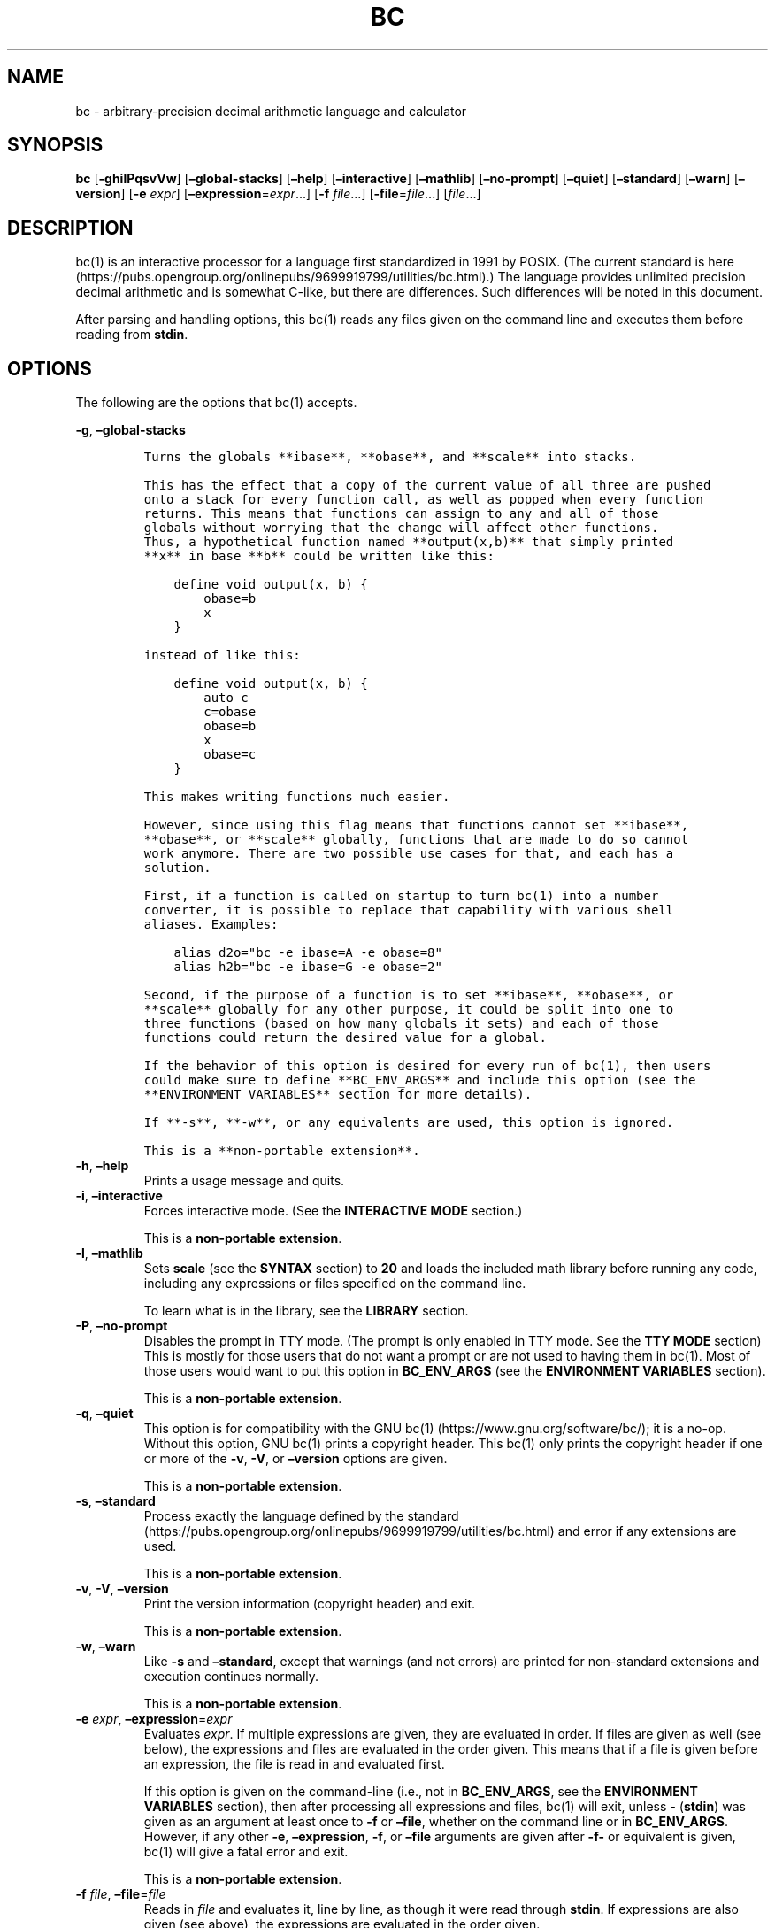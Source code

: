 .\"
.\" SPDX-License-Identifier: BSD-2-Clause
.\"
.\" Copyright (c) 2018-2021 Gavin D. Howard and contributors.
.\"
.\" Redistribution and use in source and binary forms, with or without
.\" modification, are permitted provided that the following conditions are met:
.\"
.\" * Redistributions of source code must retain the above copyright notice,
.\"   this list of conditions and the following disclaimer.
.\"
.\" * Redistributions in binary form must reproduce the above copyright notice,
.\"   this list of conditions and the following disclaimer in the documentation
.\"   and/or other materials provided with the distribution.
.\"
.\" THIS SOFTWARE IS PROVIDED BY THE COPYRIGHT HOLDERS AND CONTRIBUTORS "AS IS"
.\" AND ANY EXPRESS OR IMPLIED WARRANTIES, INCLUDING, BUT NOT LIMITED TO, THE
.\" IMPLIED WARRANTIES OF MERCHANTABILITY AND FITNESS FOR A PARTICULAR PURPOSE
.\" ARE DISCLAIMED. IN NO EVENT SHALL THE COPYRIGHT HOLDER OR CONTRIBUTORS BE
.\" LIABLE FOR ANY DIRECT, INDIRECT, INCIDENTAL, SPECIAL, EXEMPLARY, OR
.\" CONSEQUENTIAL DAMAGES (INCLUDING, BUT NOT LIMITED TO, PROCUREMENT OF
.\" SUBSTITUTE GOODS OR SERVICES; LOSS OF USE, DATA, OR PROFITS; OR BUSINESS
.\" INTERRUPTION) HOWEVER CAUSED AND ON ANY THEORY OF LIABILITY, WHETHER IN
.\" CONTRACT, STRICT LIABILITY, OR TORT (INCLUDING NEGLIGENCE OR OTHERWISE)
.\" ARISING IN ANY WAY OUT OF THE USE OF THIS SOFTWARE, EVEN IF ADVISED OF THE
.\" POSSIBILITY OF SUCH DAMAGE.
.\"
.TH "BC" "1" "February 2021" "Gavin D. Howard" "General Commands Manual"
.SH NAME
.PP
bc - arbitrary-precision decimal arithmetic language and calculator
.SH SYNOPSIS
.PP
\f[B]bc\f[R] [\f[B]-ghilPqsvVw\f[R]] [\f[B]\[en]global-stacks\f[R]]
[\f[B]\[en]help\f[R]] [\f[B]\[en]interactive\f[R]]
[\f[B]\[en]mathlib\f[R]] [\f[B]\[en]no-prompt\f[R]]
[\f[B]\[en]quiet\f[R]] [\f[B]\[en]standard\f[R]] [\f[B]\[en]warn\f[R]]
[\f[B]\[en]version\f[R]] [\f[B]-e\f[R] \f[I]expr\f[R]]
[\f[B]\[en]expression\f[R]=\f[I]expr\f[R]\&...] [\f[B]-f\f[R]
\f[I]file\f[R]\&...] [\f[B]-file\f[R]=\f[I]file\f[R]\&...]
[\f[I]file\f[R]\&...]
.SH DESCRIPTION
.PP
bc(1) is an interactive processor for a language first standardized in
1991 by POSIX.
(The current standard is
here (https://pubs.opengroup.org/onlinepubs/9699919799/utilities/bc.html).)
The language provides unlimited precision decimal arithmetic and is
somewhat C-like, but there are differences.
Such differences will be noted in this document.
.PP
After parsing and handling options, this bc(1) reads any files given on
the command line and executes them before reading from \f[B]stdin\f[R].
.SH OPTIONS
.PP
The following are the options that bc(1) accepts.
.PP
\f[B]-g\f[R], \f[B]\[en]global-stacks\f[R]
.IP
.nf
\f[C]
Turns the globals **ibase**, **obase**, and **scale** into stacks.

This has the effect that a copy of the current value of all three are pushed
onto a stack for every function call, as well as popped when every function
returns. This means that functions can assign to any and all of those
globals without worrying that the change will affect other functions.
Thus, a hypothetical function named **output(x,b)** that simply printed
**x** in base **b** could be written like this:

    define void output(x, b) {
        obase=b
        x
    }

instead of like this:

    define void output(x, b) {
        auto c
        c=obase
        obase=b
        x
        obase=c
    }

This makes writing functions much easier.

However, since using this flag means that functions cannot set **ibase**,
**obase**, or **scale** globally, functions that are made to do so cannot
work anymore. There are two possible use cases for that, and each has a
solution.

First, if a function is called on startup to turn bc(1) into a number
converter, it is possible to replace that capability with various shell
aliases. Examples:

    alias d2o=\[dq]bc -e ibase=A -e obase=8\[dq]
    alias h2b=\[dq]bc -e ibase=G -e obase=2\[dq]

Second, if the purpose of a function is to set **ibase**, **obase**, or
**scale** globally for any other purpose, it could be split into one to
three functions (based on how many globals it sets) and each of those
functions could return the desired value for a global.

If the behavior of this option is desired for every run of bc(1), then users
could make sure to define **BC_ENV_ARGS** and include this option (see the
**ENVIRONMENT VARIABLES** section for more details).

If **-s**, **-w**, or any equivalents are used, this option is ignored.

This is a **non-portable extension**.
\f[R]
.fi
.TP
\f[B]-h\f[R], \f[B]\[en]help\f[R]
Prints a usage message and quits.
.TP
\f[B]-i\f[R], \f[B]\[en]interactive\f[R]
Forces interactive mode.
(See the \f[B]INTERACTIVE MODE\f[R] section.)
.RS
.PP
This is a \f[B]non-portable extension\f[R].
.RE
.TP
\f[B]-l\f[R], \f[B]\[en]mathlib\f[R]
Sets \f[B]scale\f[R] (see the \f[B]SYNTAX\f[R] section) to \f[B]20\f[R]
and loads the included math library before running any code, including
any expressions or files specified on the command line.
.RS
.PP
To learn what is in the library, see the \f[B]LIBRARY\f[R] section.
.RE
.TP
\f[B]-P\f[R], \f[B]\[en]no-prompt\f[R]
Disables the prompt in TTY mode.
(The prompt is only enabled in TTY mode.
See the \f[B]TTY MODE\f[R] section) This is mostly for those users that
do not want a prompt or are not used to having them in bc(1).
Most of those users would want to put this option in
\f[B]BC_ENV_ARGS\f[R] (see the \f[B]ENVIRONMENT VARIABLES\f[R] section).
.RS
.PP
This is a \f[B]non-portable extension\f[R].
.RE
.TP
\f[B]-q\f[R], \f[B]\[en]quiet\f[R]
This option is for compatibility with the GNU
bc(1) (https://www.gnu.org/software/bc/); it is a no-op.
Without this option, GNU bc(1) prints a copyright header.
This bc(1) only prints the copyright header if one or more of the
\f[B]-v\f[R], \f[B]-V\f[R], or \f[B]\[en]version\f[R] options are given.
.RS
.PP
This is a \f[B]non-portable extension\f[R].
.RE
.TP
\f[B]-s\f[R], \f[B]\[en]standard\f[R]
Process exactly the language defined by the
standard (https://pubs.opengroup.org/onlinepubs/9699919799/utilities/bc.html)
and error if any extensions are used.
.RS
.PP
This is a \f[B]non-portable extension\f[R].
.RE
.TP
\f[B]-v\f[R], \f[B]-V\f[R], \f[B]\[en]version\f[R]
Print the version information (copyright header) and exit.
.RS
.PP
This is a \f[B]non-portable extension\f[R].
.RE
.TP
\f[B]-w\f[R], \f[B]\[en]warn\f[R]
Like \f[B]-s\f[R] and \f[B]\[en]standard\f[R], except that warnings (and
not errors) are printed for non-standard extensions and execution
continues normally.
.RS
.PP
This is a \f[B]non-portable extension\f[R].
.RE
.TP
\f[B]-e\f[R] \f[I]expr\f[R], \f[B]\[en]expression\f[R]=\f[I]expr\f[R]
Evaluates \f[I]expr\f[R].
If multiple expressions are given, they are evaluated in order.
If files are given as well (see below), the expressions and files are
evaluated in the order given.
This means that if a file is given before an expression, the file is
read in and evaluated first.
.RS
.PP
If this option is given on the command-line (i.e., not in
\f[B]BC_ENV_ARGS\f[R], see the \f[B]ENVIRONMENT VARIABLES\f[R] section),
then after processing all expressions and files, bc(1) will exit, unless
\f[B]-\f[R] (\f[B]stdin\f[R]) was given as an argument at least once to
\f[B]-f\f[R] or \f[B]\[en]file\f[R], whether on the command line or in
\f[B]BC_ENV_ARGS\f[R].
However, if any other \f[B]-e\f[R], \f[B]\[en]expression\f[R],
\f[B]-f\f[R], or \f[B]\[en]file\f[R] arguments are given after
\f[B]-f-\f[R] or equivalent is given, bc(1) will give a fatal error and
exit.
.PP
This is a \f[B]non-portable extension\f[R].
.RE
.TP
\f[B]-f\f[R] \f[I]file\f[R], \f[B]\[en]file\f[R]=\f[I]file\f[R]
Reads in \f[I]file\f[R] and evaluates it, line by line, as though it
were read through \f[B]stdin\f[R].
If expressions are also given (see above), the expressions are evaluated
in the order given.
.RS
.PP
If this option is given on the command-line (i.e., not in
\f[B]BC_ENV_ARGS\f[R], see the \f[B]ENVIRONMENT VARIABLES\f[R] section),
then after processing all expressions and files, bc(1) will exit, unless
\f[B]-\f[R] (\f[B]stdin\f[R]) was given as an argument at least once to
\f[B]-f\f[R] or \f[B]\[en]file\f[R].
However, if any other \f[B]-e\f[R], \f[B]\[en]expression\f[R],
\f[B]-f\f[R], or \f[B]\[en]file\f[R] arguments are given after
\f[B]-f-\f[R] or equivalent is given, bc(1) will give a fatal error and
exit.
.PP
This is a \f[B]non-portable extension\f[R].
.RE
.PP
All long options are \f[B]non-portable extensions\f[R].
.SH STDOUT
.PP
Any non-error output is written to \f[B]stdout\f[R].
.PP
\f[B]Note\f[R]: Unlike other bc(1) implementations, this bc(1) will
issue a fatal error (see the \f[B]EXIT STATUS\f[R] section) if it cannot
write to \f[B]stdout\f[R], so if \f[B]stdout\f[R] is closed, as in
\f[B]bc >&-\f[R], it will quit with an error.
This is done so that bc(1) can report problems when \f[B]stdout\f[R] is
redirected to a file.
.PP
If there are scripts that depend on the behavior of other bc(1)
implementations, it is recommended that those scripts be changed to
redirect \f[B]stdout\f[R] to \f[B]/dev/null\f[R].
.SH STDERR
.PP
Any error output is written to \f[B]stderr\f[R].
.PP
\f[B]Note\f[R]: Unlike other bc(1) implementations, this bc(1) will
issue a fatal error (see the \f[B]EXIT STATUS\f[R] section) if it cannot
write to \f[B]stderr\f[R], so if \f[B]stderr\f[R] is closed, as in
\f[B]bc 2>&-\f[R], it will quit with an error.
This is done so that bc(1) can exit with an error code when
\f[B]stderr\f[R] is redirected to a file.
.PP
If there are scripts that depend on the behavior of other bc(1)
implementations, it is recommended that those scripts be changed to
redirect \f[B]stderr\f[R] to \f[B]/dev/null\f[R].
.SH SYNTAX
.PP
The syntax for bc(1) programs is mostly C-like, with some differences.
This bc(1) follows the POSIX
standard (https://pubs.opengroup.org/onlinepubs/9699919799/utilities/bc.html),
which is a much more thorough resource for the language this bc(1)
accepts.
This section is meant to be a summary and a listing of all the
extensions to the standard.
.PP
In the sections below, \f[B]E\f[R] means expression, \f[B]S\f[R] means
statement, and \f[B]I\f[R] means identifier.
.PP
Identifiers (\f[B]I\f[R]) start with a lowercase letter and can be
followed by any number (up to \f[B]BC_NAME_MAX-1\f[R]) of lowercase
letters (\f[B]a-z\f[R]), digits (\f[B]0-9\f[R]), and underscores
(\f[B]_\f[R]).
The regex is \f[B][a-z][a-z0-9_]*\f[R].
Identifiers with more than one character (letter) are a
\f[B]non-portable extension\f[R].
.PP
\f[B]ibase\f[R] is a global variable determining how to interpret
constant numbers.
It is the \[lq]input\[rq] base, or the number base used for interpreting
input numbers.
\f[B]ibase\f[R] is initially \f[B]10\f[R].
If the \f[B]-s\f[R] (\f[B]\[en]standard\f[R]) and \f[B]-w\f[R]
(\f[B]\[en]warn\f[R]) flags were not given on the command line, the max
allowable value for \f[B]ibase\f[R] is \f[B]36\f[R].
Otherwise, it is \f[B]16\f[R].
The min allowable value for \f[B]ibase\f[R] is \f[B]2\f[R].
The max allowable value for \f[B]ibase\f[R] can be queried in bc(1)
programs with the \f[B]maxibase()\f[R] built-in function.
.PP
\f[B]obase\f[R] is a global variable determining how to output results.
It is the \[lq]output\[rq] base, or the number base used for outputting
numbers.
\f[B]obase\f[R] is initially \f[B]10\f[R].
The max allowable value for \f[B]obase\f[R] is \f[B]BC_BASE_MAX\f[R] and
can be queried in bc(1) programs with the \f[B]maxobase()\f[R] built-in
function.
The min allowable value for \f[B]obase\f[R] is \f[B]2\f[R].
Values are output in the specified base.
.PP
The \f[I]scale\f[R] of an expression is the number of digits in the
result of the expression right of the decimal point, and \f[B]scale\f[R]
is a global variable that sets the precision of any operations, with
exceptions.
\f[B]scale\f[R] is initially \f[B]0\f[R].
\f[B]scale\f[R] cannot be negative.
The max allowable value for \f[B]scale\f[R] is \f[B]BC_SCALE_MAX\f[R]
and can be queried in bc(1) programs with the \f[B]maxscale()\f[R]
built-in function.
.PP
bc(1) has both \f[I]global\f[R] variables and \f[I]local\f[R] variables.
All \f[I]local\f[R] variables are local to the function; they are
parameters or are introduced in the \f[B]auto\f[R] list of a function
(see the \f[B]FUNCTIONS\f[R] section).
If a variable is accessed which is not a parameter or in the
\f[B]auto\f[R] list, it is assumed to be \f[I]global\f[R].
If a parent function has a \f[I]local\f[R] variable version of a
variable that a child function considers \f[I]global\f[R], the value of
that \f[I]global\f[R] variable in the child function is the value of the
variable in the parent function, not the value of the actual
\f[I]global\f[R] variable.
.PP
All of the above applies to arrays as well.
.PP
The value of a statement that is an expression (i.e., any of the named
expressions or operands) is printed unless the lowest precedence
operator is an assignment operator \f[I]and\f[R] the expression is
notsurrounded by parentheses.
.PP
The value that is printed is also assigned to the special variable
\f[B]last\f[R].
A single dot (\f[B].\f[R]) may also be used as a synonym for
\f[B]last\f[R].
These are \f[B]non-portable extensions\f[R].
.PP
Either semicolons or newlines may separate statements.
.SS Comments
.PP
There are two kinds of comments:
.IP "1." 3
Block comments are enclosed in \f[B]/*\f[R] and \f[B]*/\f[R].
.IP "2." 3
Line comments go from \f[B]#\f[R] until, and not including, the next
newline.
This is a \f[B]non-portable extension\f[R].
.SS Named Expressions
.PP
The following are named expressions in bc(1):
.IP "1." 3
Variables: \f[B]I\f[R]
.IP "2." 3
Array Elements: \f[B]I[E]\f[R]
.IP "3." 3
\f[B]ibase\f[R]
.IP "4." 3
\f[B]obase\f[R]
.IP "5." 3
\f[B]scale\f[R]
.IP "6." 3
\f[B]last\f[R] or a single dot (\f[B].\f[R])
.PP
Number 6 is a \f[B]non-portable extension\f[R].
.PP
Variables and arrays do not interfere; users can have arrays named the
same as variables.
This also applies to functions (see the \f[B]FUNCTIONS\f[R] section), so
a user can have a variable, array, and function that all have the same
name, and they will not shadow each other, whether inside of functions
or not.
.PP
Named expressions are required as the operand of
\f[B]increment\f[R]/\f[B]decrement\f[R] operators and as the left side
of \f[B]assignment\f[R] operators (see the \f[I]Operators\f[R]
subsection).
.SS Operands
.PP
The following are valid operands in bc(1):
.IP " 1." 4
Numbers (see the \f[I]Numbers\f[R] subsection below).
.IP " 2." 4
Array indices (\f[B]I[E]\f[R]).
.IP " 3." 4
\f[B](E)\f[R]: The value of \f[B]E\f[R] (used to change precedence).
.IP " 4." 4
\f[B]sqrt(E)\f[R]: The square root of \f[B]E\f[R].
\f[B]E\f[R] must be non-negative.
.IP " 5." 4
\f[B]length(E)\f[R]: The number of significant decimal digits in
\f[B]E\f[R].
.IP " 6." 4
\f[B]length(I[])\f[R]: The number of elements in the array \f[B]I\f[R].
This is a \f[B]non-portable extension\f[R].
.IP " 7." 4
\f[B]scale(E)\f[R]: The \f[I]scale\f[R] of \f[B]E\f[R].
.IP " 8." 4
\f[B]abs(E)\f[R]: The absolute value of \f[B]E\f[R].
This is a \f[B]non-portable extension\f[R].
.IP " 9." 4
\f[B]I()\f[R], \f[B]I(E)\f[R], \f[B]I(E, E)\f[R], and so on, where
\f[B]I\f[R] is an identifier for a non-\f[B]void\f[R] function (see the
\f[I]Void Functions\f[R] subsection of the \f[B]FUNCTIONS\f[R] section).
The \f[B]E\f[R] argument(s) may also be arrays of the form
\f[B]I[]\f[R], which will automatically be turned into array references
(see the \f[I]Array References\f[R] subsection of the
\f[B]FUNCTIONS\f[R] section) if the corresponding parameter in the
function definition is an array reference.
.IP "10." 4
\f[B]read()\f[R]: Reads a line from \f[B]stdin\f[R] and uses that as an
expression.
The result of that expression is the result of the \f[B]read()\f[R]
operand.
This is a \f[B]non-portable extension\f[R].
.IP "11." 4
\f[B]maxibase()\f[R]: The max allowable \f[B]ibase\f[R].
This is a \f[B]non-portable extension\f[R].
.IP "12." 4
\f[B]maxobase()\f[R]: The max allowable \f[B]obase\f[R].
This is a \f[B]non-portable extension\f[R].
.IP "13." 4
\f[B]maxscale()\f[R]: The max allowable \f[B]scale\f[R].
This is a \f[B]non-portable extension\f[R].
.SS Numbers
.PP
Numbers are strings made up of digits, uppercase letters, and at most
\f[B]1\f[R] period for a radix.
Numbers can have up to \f[B]BC_NUM_MAX\f[R] digits.
Uppercase letters are equal to \f[B]9\f[R] + their position in the
alphabet (i.e., \f[B]A\f[R] equals \f[B]10\f[R], or \f[B]9+1\f[R]).
If a digit or letter makes no sense with the current value of
\f[B]ibase\f[R], they are set to the value of the highest valid digit in
\f[B]ibase\f[R].
.PP
Single-character numbers (i.e., \f[B]A\f[R] alone) take the value that
they would have if they were valid digits, regardless of the value of
\f[B]ibase\f[R].
This means that \f[B]A\f[R] alone always equals decimal \f[B]10\f[R] and
\f[B]Z\f[R] alone always equals decimal \f[B]35\f[R].
.SS Operators
.PP
The following arithmetic and logical operators can be used.
They are listed in order of decreasing precedence.
Operators in the same group have the same precedence.
.TP
\f[B]++\f[R] \f[B]\[en]\f[R]
Type: Prefix and Postfix
.RS
.PP
Associativity: None
.PP
Description: \f[B]increment\f[R], \f[B]decrement\f[R]
.RE
.TP
\f[B]-\f[R] \f[B]!\f[R]
Type: Prefix
.RS
.PP
Associativity: None
.PP
Description: \f[B]negation\f[R], \f[B]boolean not\f[R]
.RE
.TP
\f[B]\[ha]\f[R]
Type: Binary
.RS
.PP
Associativity: Right
.PP
Description: \f[B]power\f[R]
.RE
.TP
\f[B]*\f[R] \f[B]/\f[R] \f[B]%\f[R]
Type: Binary
.RS
.PP
Associativity: Left
.PP
Description: \f[B]multiply\f[R], \f[B]divide\f[R], \f[B]modulus\f[R]
.RE
.TP
\f[B]+\f[R] \f[B]-\f[R]
Type: Binary
.RS
.PP
Associativity: Left
.PP
Description: \f[B]add\f[R], \f[B]subtract\f[R]
.RE
.TP
\f[B]=\f[R] \f[B]+=\f[R] \f[B]-=\f[R] \f[B]*=\f[R] \f[B]/=\f[R] \f[B]%=\f[R] \f[B]\[ha]=\f[R]
Type: Binary
.RS
.PP
Associativity: Right
.PP
Description: \f[B]assignment\f[R]
.RE
.TP
\f[B]==\f[R] \f[B]<=\f[R] \f[B]>=\f[R] \f[B]!=\f[R] \f[B]<\f[R] \f[B]>\f[R]
Type: Binary
.RS
.PP
Associativity: Left
.PP
Description: \f[B]relational\f[R]
.RE
.TP
\f[B]&&\f[R]
Type: Binary
.RS
.PP
Associativity: Left
.PP
Description: \f[B]boolean and\f[R]
.RE
.TP
\f[B]||\f[R]
Type: Binary
.RS
.PP
Associativity: Left
.PP
Description: \f[B]boolean or\f[R]
.RE
.PP
The operators will be described in more detail below.
.TP
\f[B]++\f[R] \f[B]\[en]\f[R]
The prefix and postfix \f[B]increment\f[R] and \f[B]decrement\f[R]
operators behave exactly like they would in C.
They require a named expression (see the \f[I]Named Expressions\f[R]
subsection) as an operand.
.RS
.PP
The prefix versions of these operators are more efficient; use them
where possible.
.RE
.TP
\f[B]-\f[R]
The \f[B]negation\f[R] operator returns \f[B]0\f[R] if a user attempts
to negate any expression with the value \f[B]0\f[R].
Otherwise, a copy of the expression with its sign flipped is returned.
.TP
\f[B]!\f[R]
The \f[B]boolean not\f[R] operator returns \f[B]1\f[R] if the expression
is \f[B]0\f[R], or \f[B]0\f[R] otherwise.
.RS
.PP
This is a \f[B]non-portable extension\f[R].
.RE
.TP
\f[B]\[ha]\f[R]
The \f[B]power\f[R] operator (not the \f[B]exclusive or\f[R] operator,
as it would be in C) takes two expressions and raises the first to the
power of the value of the second.
The \f[I]scale\f[R] of the result is equal to \f[B]scale\f[R].
.RS
.PP
The second expression must be an integer (no \f[I]scale\f[R]), and if it
is negative, the first value must be non-zero.
.RE
.TP
\f[B]*\f[R]
The \f[B]multiply\f[R] operator takes two expressions, multiplies them,
and returns the product.
If \f[B]a\f[R] is the \f[I]scale\f[R] of the first expression and
\f[B]b\f[R] is the \f[I]scale\f[R] of the second expression, the
\f[I]scale\f[R] of the result is equal to
\f[B]min(a+b,max(scale,a,b))\f[R] where \f[B]min()\f[R] and
\f[B]max()\f[R] return the obvious values.
.TP
\f[B]/\f[R]
The \f[B]divide\f[R] operator takes two expressions, divides them, and
returns the quotient.
The \f[I]scale\f[R] of the result shall be the value of \f[B]scale\f[R].
.RS
.PP
The second expression must be non-zero.
.RE
.TP
\f[B]%\f[R]
The \f[B]modulus\f[R] operator takes two expressions, \f[B]a\f[R] and
\f[B]b\f[R], and evaluates them by 1) Computing \f[B]a/b\f[R] to current
\f[B]scale\f[R] and 2) Using the result of step 1 to calculate
\f[B]a-(a/b)*b\f[R] to \f[I]scale\f[R]
\f[B]max(scale+scale(b),scale(a))\f[R].
.RS
.PP
The second expression must be non-zero.
.RE
.TP
\f[B]+\f[R]
The \f[B]add\f[R] operator takes two expressions, \f[B]a\f[R] and
\f[B]b\f[R], and returns the sum, with a \f[I]scale\f[R] equal to the
max of the \f[I]scale\f[R]s of \f[B]a\f[R] and \f[B]b\f[R].
.TP
\f[B]-\f[R]
The \f[B]subtract\f[R] operator takes two expressions, \f[B]a\f[R] and
\f[B]b\f[R], and returns the difference, with a \f[I]scale\f[R] equal to
the max of the \f[I]scale\f[R]s of \f[B]a\f[R] and \f[B]b\f[R].
.TP
\f[B]=\f[R] \f[B]+=\f[R] \f[B]-=\f[R] \f[B]*=\f[R] \f[B]/=\f[R] \f[B]%=\f[R] \f[B]\[ha]=\f[R]
The \f[B]assignment\f[R] operators take two expressions, \f[B]a\f[R] and
\f[B]b\f[R] where \f[B]a\f[R] is a named expression (see the \f[I]Named
Expressions\f[R] subsection).
.RS
.PP
For \f[B]=\f[R], \f[B]b\f[R] is copied and the result is assigned to
\f[B]a\f[R].
For all others, \f[B]a\f[R] and \f[B]b\f[R] are applied as operands to
the corresponding arithmetic operator and the result is assigned to
\f[B]a\f[R].
.RE
.TP
\f[B]==\f[R] \f[B]<=\f[R] \f[B]>=\f[R] \f[B]!=\f[R] \f[B]<\f[R] \f[B]>\f[R]
The \f[B]relational\f[R] operators compare two expressions, \f[B]a\f[R]
and \f[B]b\f[R], and if the relation holds, according to C language
semantics, the result is \f[B]1\f[R].
Otherwise, it is \f[B]0\f[R].
.RS
.PP
Note that unlike in C, these operators have a lower precedence than the
\f[B]assignment\f[R] operators, which means that \f[B]a=b>c\f[R] is
interpreted as \f[B](a=b)>c\f[R].
.PP
Also, unlike the
standard (https://pubs.opengroup.org/onlinepubs/9699919799/utilities/bc.html)
requires, these operators can appear anywhere any other expressions can
be used.
This allowance is a \f[B]non-portable extension\f[R].
.RE
.TP
\f[B]&&\f[R]
The \f[B]boolean and\f[R] operator takes two expressions and returns
\f[B]1\f[R] if both expressions are non-zero, \f[B]0\f[R] otherwise.
.RS
.PP
This is \f[I]not\f[R] a short-circuit operator.
.PP
This is a \f[B]non-portable extension\f[R].
.RE
.TP
\f[B]||\f[R]
The \f[B]boolean or\f[R] operator takes two expressions and returns
\f[B]1\f[R] if one of the expressions is non-zero, \f[B]0\f[R]
otherwise.
.RS
.PP
This is \f[I]not\f[R] a short-circuit operator.
.PP
This is a \f[B]non-portable extension\f[R].
.RE
.SS Statements
.PP
The following items are statements:
.IP " 1." 4
\f[B]E\f[R]
.IP " 2." 4
\f[B]{\f[R] \f[B]S\f[R] \f[B];\f[R] \&... \f[B];\f[R] \f[B]S\f[R]
\f[B]}\f[R]
.IP " 3." 4
\f[B]if\f[R] \f[B](\f[R] \f[B]E\f[R] \f[B])\f[R] \f[B]S\f[R]
.IP " 4." 4
\f[B]if\f[R] \f[B](\f[R] \f[B]E\f[R] \f[B])\f[R] \f[B]S\f[R]
\f[B]else\f[R] \f[B]S\f[R]
.IP " 5." 4
\f[B]while\f[R] \f[B](\f[R] \f[B]E\f[R] \f[B])\f[R] \f[B]S\f[R]
.IP " 6." 4
\f[B]for\f[R] \f[B](\f[R] \f[B]E\f[R] \f[B];\f[R] \f[B]E\f[R]
\f[B];\f[R] \f[B]E\f[R] \f[B])\f[R] \f[B]S\f[R]
.IP " 7." 4
An empty statement
.IP " 8." 4
\f[B]break\f[R]
.IP " 9." 4
\f[B]continue\f[R]
.IP "10." 4
\f[B]quit\f[R]
.IP "11." 4
\f[B]halt\f[R]
.IP "12." 4
\f[B]limits\f[R]
.IP "13." 4
A string of characters, enclosed in double quotes
.IP "14." 4
\f[B]print\f[R] \f[B]E\f[R] \f[B],\f[R] \&... \f[B],\f[R] \f[B]E\f[R]
.IP "15." 4
\f[B]I()\f[R], \f[B]I(E)\f[R], \f[B]I(E, E)\f[R], and so on, where
\f[B]I\f[R] is an identifier for a \f[B]void\f[R] function (see the
\f[I]Void Functions\f[R] subsection of the \f[B]FUNCTIONS\f[R] section).
The \f[B]E\f[R] argument(s) may also be arrays of the form
\f[B]I[]\f[R], which will automatically be turned into array references
(see the \f[I]Array References\f[R] subsection of the
\f[B]FUNCTIONS\f[R] section) if the corresponding parameter in the
function definition is an array reference.
.PP
Numbers 4, 9, 11, 12, 14, and 15 are \f[B]non-portable extensions\f[R].
.PP
Also, as a \f[B]non-portable extension\f[R], any or all of the
expressions in the header of a for loop may be omitted.
If the condition (second expression) is omitted, it is assumed to be a
constant \f[B]1\f[R].
.PP
The \f[B]break\f[R] statement causes a loop to stop iterating and resume
execution immediately following a loop.
This is only allowed in loops.
.PP
The \f[B]continue\f[R] statement causes a loop iteration to stop early
and returns to the start of the loop, including testing the loop
condition.
This is only allowed in loops.
.PP
The \f[B]if\f[R] \f[B]else\f[R] statement does the same thing as in C.
.PP
The \f[B]quit\f[R] statement causes bc(1) to quit, even if it is on a
branch that will not be executed (it is a compile-time command).
.PP
The \f[B]halt\f[R] statement causes bc(1) to quit, if it is executed.
(Unlike \f[B]quit\f[R] if it is on a branch of an \f[B]if\f[R] statement
that is not executed, bc(1) does not quit.)
.PP
The \f[B]limits\f[R] statement prints the limits that this bc(1) is
subject to.
This is like the \f[B]quit\f[R] statement in that it is a compile-time
command.
.PP
An expression by itself is evaluated and printed, followed by a newline.
.SS Print Statement
.PP
The \[lq]expressions\[rq] in a \f[B]print\f[R] statement may also be
strings.
If they are, there are backslash escape sequences that are interpreted
specially.
What those sequences are, and what they cause to be printed, are shown
below:
.PP
.TS
tab(@);
l l.
T{
\f[B]\[rs]a\f[R]
T}@T{
\f[B]\[rs]a\f[R]
T}
T{
\f[B]\[rs]b\f[R]
T}@T{
\f[B]\[rs]b\f[R]
T}
T{
\f[B]\[rs]\[rs]\f[R]
T}@T{
\f[B]\[rs]\f[R]
T}
T{
\f[B]\[rs]e\f[R]
T}@T{
\f[B]\[rs]\f[R]
T}
T{
\f[B]\[rs]f\f[R]
T}@T{
\f[B]\[rs]f\f[R]
T}
T{
\f[B]\[rs]n\f[R]
T}@T{
\f[B]\[rs]n\f[R]
T}
T{
\f[B]\[rs]q\f[R]
T}@T{
\f[B]\[dq]\f[R]
T}
T{
\f[B]\[rs]r\f[R]
T}@T{
\f[B]\[rs]r\f[R]
T}
T{
\f[B]\[rs]t\f[R]
T}@T{
\f[B]\[rs]t\f[R]
T}
.TE
.PP
Any other character following a backslash causes the backslash and
character to be printed as-is.
.PP
Any non-string expression in a print statement shall be assigned to
\f[B]last\f[R], like any other expression that is printed.
.SS Order of Evaluation
.PP
All expressions in a statment are evaluated left to right, except as
necessary to maintain order of operations.
This means, for example, assuming that \f[B]i\f[R] is equal to
\f[B]0\f[R], in the expression
.IP
.nf
\f[C]
a[i++] = i++
\f[R]
.fi
.PP
the first (or 0th) element of \f[B]a\f[R] is set to \f[B]1\f[R], and
\f[B]i\f[R] is equal to \f[B]2\f[R] at the end of the expression.
.PP
This includes function arguments.
Thus, assuming \f[B]i\f[R] is equal to \f[B]0\f[R], this means that in
the expression
.IP
.nf
\f[C]
x(i++, i++)
\f[R]
.fi
.PP
the first argument passed to \f[B]x()\f[R] is \f[B]0\f[R], and the
second argument is \f[B]1\f[R], while \f[B]i\f[R] is equal to
\f[B]2\f[R] before the function starts executing.
.SH FUNCTIONS
.PP
Function definitions are as follows:
.IP
.nf
\f[C]
define I(I,...,I){
    auto I,...,I
    S;...;S
    return(E)
}
\f[R]
.fi
.PP
Any \f[B]I\f[R] in the parameter list or \f[B]auto\f[R] list may be
replaced with \f[B]I[]\f[R] to make a parameter or \f[B]auto\f[R] var an
array, and any \f[B]I\f[R] in the parameter list may be replaced with
\f[B]*I[]\f[R] to make a parameter an array reference.
Callers of functions that take array references should not put an
asterisk in the call; they must be called with just \f[B]I[]\f[R] like
normal array parameters and will be automatically converted into
references.
.PP
As a \f[B]non-portable extension\f[R], the opening brace of a
\f[B]define\f[R] statement may appear on the next line.
.PP
As a \f[B]non-portable extension\f[R], the return statement may also be
in one of the following forms:
.IP "1." 3
\f[B]return\f[R]
.IP "2." 3
\f[B]return\f[R] \f[B](\f[R] \f[B])\f[R]
.IP "3." 3
\f[B]return\f[R] \f[B]E\f[R]
.PP
The first two, or not specifying a \f[B]return\f[R] statement, is
equivalent to \f[B]return (0)\f[R], unless the function is a
\f[B]void\f[R] function (see the \f[I]Void Functions\f[R] subsection
below).
.SS Void Functions
.PP
Functions can also be \f[B]void\f[R] functions, defined as follows:
.IP
.nf
\f[C]
define void I(I,...,I){
    auto I,...,I
    S;...;S
    return
}
\f[R]
.fi
.PP
They can only be used as standalone expressions, where such an
expression would be printed alone, except in a print statement.
.PP
Void functions can only use the first two \f[B]return\f[R] statements
listed above.
They can also omit the return statement entirely.
.PP
The word \[lq]void\[rq] is not treated as a keyword; it is still
possible to have variables, arrays, and functions named \f[B]void\f[R].
The word \[lq]void\[rq] is only treated specially right after the
\f[B]define\f[R] keyword.
.PP
This is a \f[B]non-portable extension\f[R].
.SS Array References
.PP
For any array in the parameter list, if the array is declared in the
form
.IP
.nf
\f[C]
*I[]
\f[R]
.fi
.PP
it is a \f[B]reference\f[R].
Any changes to the array in the function are reflected, when the
function returns, to the array that was passed in.
.PP
Other than this, all function arguments are passed by value.
.PP
This is a \f[B]non-portable extension\f[R].
.SH LIBRARY
.PP
All of the functions below are available when the \f[B]-l\f[R] or
\f[B]\[en]mathlib\f[R] command-line flags are given.
.SS Standard Library
.PP
The
standard (https://pubs.opengroup.org/onlinepubs/9699919799/utilities/bc.html)
defines the following functions for the math library:
.TP
\f[B]s(x)\f[R]
Returns the sine of \f[B]x\f[R], which is assumed to be in radians.
.RS
.PP
This is a transcendental function (see the \f[I]Transcendental
Functions\f[R] subsection below).
.RE
.TP
\f[B]c(x)\f[R]
Returns the cosine of \f[B]x\f[R], which is assumed to be in radians.
.RS
.PP
This is a transcendental function (see the \f[I]Transcendental
Functions\f[R] subsection below).
.RE
.TP
\f[B]a(x)\f[R]
Returns the arctangent of \f[B]x\f[R], in radians.
.RS
.PP
This is a transcendental function (see the \f[I]Transcendental
Functions\f[R] subsection below).
.RE
.TP
\f[B]l(x)\f[R]
Returns the natural logarithm of \f[B]x\f[R].
.RS
.PP
This is a transcendental function (see the \f[I]Transcendental
Functions\f[R] subsection below).
.RE
.TP
\f[B]e(x)\f[R]
Returns the mathematical constant \f[B]e\f[R] raised to the power of
\f[B]x\f[R].
.RS
.PP
This is a transcendental function (see the \f[I]Transcendental
Functions\f[R] subsection below).
.RE
.TP
\f[B]j(x, n)\f[R]
Returns the bessel integer order \f[B]n\f[R] (truncated) of \f[B]x\f[R].
.RS
.PP
This is a transcendental function (see the \f[I]Transcendental
Functions\f[R] subsection below).
.RE
.SS Transcendental Functions
.PP
All transcendental functions can return slightly inaccurate results (up
to 1 ULP (https://en.wikipedia.org/wiki/Unit_in_the_last_place)).
This is unavoidable, and this
article (https://people.eecs.berkeley.edu/~wkahan/LOG10HAF.TXT) explains
why it is impossible and unnecessary to calculate exact results for the
transcendental functions.
.PP
Because of the possible inaccuracy, I recommend that users call those
functions with the precision (\f[B]scale\f[R]) set to at least 1 higher
than is necessary.
If exact results are \f[I]absolutely\f[R] required, users can double the
precision (\f[B]scale\f[R]) and then truncate.
.PP
The transcendental functions in the standard math library are:
.IP \[bu] 2
\f[B]s(x)\f[R]
.IP \[bu] 2
\f[B]c(x)\f[R]
.IP \[bu] 2
\f[B]a(x)\f[R]
.IP \[bu] 2
\f[B]l(x)\f[R]
.IP \[bu] 2
\f[B]e(x)\f[R]
.IP \[bu] 2
\f[B]j(x, n)\f[R]
.SH RESET
.PP
When bc(1) encounters an error or a signal that it has a non-default
handler for, it resets.
This means that several things happen.
.PP
First, any functions that are executing are stopped and popped off the
stack.
The behavior is not unlike that of exceptions in programming languages.
Then the execution point is set so that any code waiting to execute
(after all functions returned) is skipped.
.PP
Thus, when bc(1) resets, it skips any remaining code waiting to be
executed.
Then, if it is interactive mode, and the error was not a fatal error
(see the \f[B]EXIT STATUS\f[R] section), it asks for more input;
otherwise, it exits with the appropriate return code.
.PP
Note that this reset behavior is different from the GNU bc(1), which
attempts to start executing the statement right after the one that
caused an error.
.SH PERFORMANCE
.PP
Most bc(1) implementations use \f[B]char\f[R] types to calculate the
value of \f[B]1\f[R] decimal digit at a time, but that can be slow.
This bc(1) does something different.
.PP
It uses large integers to calculate more than \f[B]1\f[R] decimal digit
at a time.
If built in a environment where \f[B]BC_LONG_BIT\f[R] (see the
\f[B]LIMITS\f[R] section) is \f[B]64\f[R], then each integer has
\f[B]9\f[R] decimal digits.
If built in an environment where \f[B]BC_LONG_BIT\f[R] is \f[B]32\f[R]
then each integer has \f[B]4\f[R] decimal digits.
This value (the number of decimal digits per large integer) is called
\f[B]BC_BASE_DIGS\f[R].
.PP
The actual values of \f[B]BC_LONG_BIT\f[R] and \f[B]BC_BASE_DIGS\f[R]
can be queried with the \f[B]limits\f[R] statement.
.PP
In addition, this bc(1) uses an even larger integer for overflow
checking.
This integer type depends on the value of \f[B]BC_LONG_BIT\f[R], but is
always at least twice as large as the integer type used to store digits.
.SH LIMITS
.PP
The following are the limits on bc(1):
.TP
\f[B]BC_LONG_BIT\f[R]
The number of bits in the \f[B]long\f[R] type in the environment where
bc(1) was built.
This determines how many decimal digits can be stored in a single large
integer (see the \f[B]PERFORMANCE\f[R] section).
.TP
\f[B]BC_BASE_DIGS\f[R]
The number of decimal digits per large integer (see the
\f[B]PERFORMANCE\f[R] section).
Depends on \f[B]BC_LONG_BIT\f[R].
.TP
\f[B]BC_BASE_POW\f[R]
The max decimal number that each large integer can store (see
\f[B]BC_BASE_DIGS\f[R]) plus \f[B]1\f[R].
Depends on \f[B]BC_BASE_DIGS\f[R].
.TP
\f[B]BC_OVERFLOW_MAX\f[R]
The max number that the overflow type (see the \f[B]PERFORMANCE\f[R]
section) can hold.
Depends on \f[B]BC_LONG_BIT\f[R].
.TP
\f[B]BC_BASE_MAX\f[R]
The maximum output base.
Set at \f[B]BC_BASE_POW\f[R].
.TP
\f[B]BC_DIM_MAX\f[R]
The maximum size of arrays.
Set at \f[B]SIZE_MAX-1\f[R].
.TP
\f[B]BC_SCALE_MAX\f[R]
The maximum \f[B]scale\f[R].
Set at \f[B]BC_OVERFLOW_MAX-1\f[R].
.TP
\f[B]BC_STRING_MAX\f[R]
The maximum length of strings.
Set at \f[B]BC_OVERFLOW_MAX-1\f[R].
.TP
\f[B]BC_NAME_MAX\f[R]
The maximum length of identifiers.
Set at \f[B]BC_OVERFLOW_MAX-1\f[R].
.TP
\f[B]BC_NUM_MAX\f[R]
The maximum length of a number (in decimal digits), which includes
digits after the decimal point.
Set at \f[B]BC_OVERFLOW_MAX-1\f[R].
.TP
Exponent
The maximum allowable exponent (positive or negative).
Set at \f[B]BC_OVERFLOW_MAX\f[R].
.TP
Number of vars
The maximum number of vars/arrays.
Set at \f[B]SIZE_MAX-1\f[R].
.PP
The actual values can be queried with the \f[B]limits\f[R] statement.
.PP
These limits are meant to be effectively non-existent; the limits are so
large (at least on 64-bit machines) that there should not be any point
at which they become a problem.
In fact, memory should be exhausted before these limits should be hit.
.SH ENVIRONMENT VARIABLES
.PP
bc(1) recognizes the following environment variables:
.TP
\f[B]POSIXLY_CORRECT\f[R]
If this variable exists (no matter the contents), bc(1) behaves as if
the \f[B]-s\f[R] option was given.
.TP
\f[B]BC_ENV_ARGS\f[R]
This is another way to give command-line arguments to bc(1).
They should be in the same format as all other command-line arguments.
These are always processed first, so any files given in
\f[B]BC_ENV_ARGS\f[R] will be processed before arguments and files given
on the command-line.
This gives the user the ability to set up \[lq]standard\[rq] options and
files to be used at every invocation.
The most useful thing for such files to contain would be useful
functions that the user might want every time bc(1) runs.
.RS
.PP
The code that parses \f[B]BC_ENV_ARGS\f[R] will correctly handle quoted
arguments, but it does not understand escape sequences.
For example, the string \f[B]\[lq]/home/gavin/some bc file.bc\[rq]\f[R]
will be correctly parsed, but the string \f[B]\[lq]/home/gavin/some
\[dq]bc\[dq] file.bc\[rq]\f[R] will include the backslashes.
.PP
The quote parsing will handle either kind of quotes, \f[B]\[cq]\f[R] or
\f[B]\[lq]\f[R]. Thus, if you have a file with any number of single
quotes in the name, you can use double quotes as the outside quotes, as
in \f[B]\[rq]some `bc' file.bc\[dq]\f[R], and vice versa if you have a
file with double quotes.
However, handling a file with both kinds of quotes in
\f[B]BC_ENV_ARGS\f[R] is not supported due to the complexity of the
parsing, though such files are still supported on the command-line where
the parsing is done by the shell.
.RE
.TP
\f[B]BC_LINE_LENGTH\f[R]
If this environment variable exists and contains an integer that is
greater than \f[B]1\f[R] and is less than \f[B]UINT16_MAX\f[R]
(\f[B]2\[ha]16-1\f[R]), bc(1) will output lines to that length,
including the backslash (\f[B]\[rs]\f[R]).
The default line length is \f[B]70\f[R].
.SH EXIT STATUS
.PP
bc(1) returns the following exit statuses:
.TP
\f[B]0\f[R]
No error.
.TP
\f[B]1\f[R]
A math error occurred.
This follows standard practice of using \f[B]1\f[R] for expected errors,
since math errors will happen in the process of normal execution.
.RS
.PP
Math errors include divide by \f[B]0\f[R], taking the square root of a
negative number, attempting to convert a negative number to a hardware
integer, overflow when converting a number to a hardware integer, and
attempting to use a non-integer where an integer is required.
.PP
Converting to a hardware integer happens for the second operand of the
power (\f[B]\[ha]\f[R]) operator and the corresponding assignment
operator.
.RE
.TP
\f[B]2\f[R]
A parse error occurred.
.RS
.PP
Parse errors include unexpected \f[B]EOF\f[R], using an invalid
character, failing to find the end of a string or comment, using a token
where it is invalid, giving an invalid expression, giving an invalid
print statement, giving an invalid function definition, attempting to
assign to an expression that is not a named expression (see the
\f[I]Named Expressions\f[R] subsection of the \f[B]SYNTAX\f[R] section),
giving an invalid \f[B]auto\f[R] list, having a duplicate
\f[B]auto\f[R]/function parameter, failing to find the end of a code
block, attempting to return a value from a \f[B]void\f[R] function,
attempting to use a variable as a reference, and using any extensions
when the option \f[B]-s\f[R] or any equivalents were given.
.RE
.TP
\f[B]3\f[R]
A runtime error occurred.
.RS
.PP
Runtime errors include assigning an invalid number to \f[B]ibase\f[R],
\f[B]obase\f[R], or \f[B]scale\f[R]; give a bad expression to a
\f[B]read()\f[R] call, calling \f[B]read()\f[R] inside of a
\f[B]read()\f[R] call, type errors, passing the wrong number of
arguments to functions, attempting to call an undefined function, and
attempting to use a \f[B]void\f[R] function call as a value in an
expression.
.RE
.TP
\f[B]4\f[R]
A fatal error occurred.
.RS
.PP
Fatal errors include memory allocation errors, I/O errors, failing to
open files, attempting to use files that do not have only ASCII
characters (bc(1) only accepts ASCII characters), attempting to open a
directory as a file, and giving invalid command-line options.
.RE
.PP
The exit status \f[B]4\f[R] is special; when a fatal error occurs, bc(1)
always exits and returns \f[B]4\f[R], no matter what mode bc(1) is in.
.PP
The other statuses will only be returned when bc(1) is not in
interactive mode (see the \f[B]INTERACTIVE MODE\f[R] section), since
bc(1) resets its state (see the \f[B]RESET\f[R] section) and accepts
more input when one of those errors occurs in interactive mode.
This is also the case when interactive mode is forced by the
\f[B]-i\f[R] flag or \f[B]\[en]interactive\f[R] option.
.PP
These exit statuses allow bc(1) to be used in shell scripting with error
checking, and its normal behavior can be forced by using the
\f[B]-i\f[R] flag or \f[B]\[en]interactive\f[R] option.
.SH INTERACTIVE MODE
.PP
Per the
standard (https://pubs.opengroup.org/onlinepubs/9699919799/utilities/bc.html),
bc(1) has an interactive mode and a non-interactive mode.
Interactive mode is turned on automatically when both \f[B]stdin\f[R]
and \f[B]stdout\f[R] are hooked to a terminal, but the \f[B]-i\f[R] flag
and \f[B]\[en]interactive\f[R] option can turn it on in other cases.
.PP
In interactive mode, bc(1) attempts to recover from errors (see the
\f[B]RESET\f[R] section), and in normal execution, flushes
\f[B]stdout\f[R] as soon as execution is done for the current input.
.SH TTY MODE
.PP
If \f[B]stdin\f[R], \f[B]stdout\f[R], and \f[B]stderr\f[R] are all
connected to a TTY, bc(1) turns on \[lq]TTY mode.\[rq]
.PP
The prompt is enabled in TTY mode.
.PP
TTY mode is different from interactive mode because interactive mode is
required in the bc(1)
specification (https://pubs.opengroup.org/onlinepubs/9699919799/utilities/bc.html),
and interactive mode requires only \f[B]stdin\f[R] and \f[B]stdout\f[R]
to be connected to a terminal.
.SH SIGNAL HANDLING
.PP
Sending a \f[B]SIGINT\f[R] will cause bc(1) to stop execution of the
current input.
If bc(1) is in TTY mode (see the \f[B]TTY MODE\f[R] section), it will
reset (see the \f[B]RESET\f[R] section).
Otherwise, it will clean up and exit.
.PP
Note that \[lq]current input\[rq] can mean one of two things.
If bc(1) is processing input from \f[B]stdin\f[R] in TTY mode, it will
ask for more input.
If bc(1) is processing input from a file in TTY mode, it will stop
processing the file and start processing the next file, if one exists,
or ask for input from \f[B]stdin\f[R] if no other file exists.
.PP
This means that if a \f[B]SIGINT\f[R] is sent to bc(1) as it is
executing a file, it can seem as though bc(1) did not respond to the
signal since it will immediately start executing the next file.
This is by design; most files that users execute when interacting with
bc(1) have function definitions, which are quick to parse.
If a file takes a long time to execute, there may be a bug in that file.
The rest of the files could still be executed without problem, allowing
the user to continue.
.PP
\f[B]SIGTERM\f[R] and \f[B]SIGQUIT\f[R] cause bc(1) to clean up and
exit, and it uses the default handler for all other signals.
.SH LOCALES
.PP
This bc(1) ships with support for adding error messages for different
locales and thus, supports \f[B]LC_MESSAGES\f[R].
.SH SEE ALSO
.PP
dc(1)
.SH STANDARDS
.PP
bc(1) is compliant with the IEEE Std 1003.1-2017
(\[lq]POSIX.1-2017\[rq]) (https://pubs.opengroup.org/onlinepubs/9699919799/utilities/bc.html)
specification.
The flags \f[B]-efghiqsvVw\f[R], all long options, and the extensions
noted above are extensions to that specification.
.PP
Note that the specification explicitly says that bc(1) only accepts
numbers that use a period (\f[B].\f[R]) as a radix point, regardless of
the value of \f[B]LC_NUMERIC\f[R].
.PP
This bc(1) supports error messages for different locales, and thus, it
supports \f[B]LC_MESSAGES\f[R].
.SH BUGS
.PP
None are known.
Report bugs at https://git.yzena.com/gavin/bc.
.SH AUTHORS
.PP
Gavin D.
Howard <gavin@yzena.com> and contributors.
